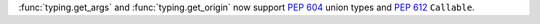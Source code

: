 :func:`typing.get_args` and :func:`typing.get_origin` now support :pep:`604`
union types and :pep:`612` ``Callable``.
